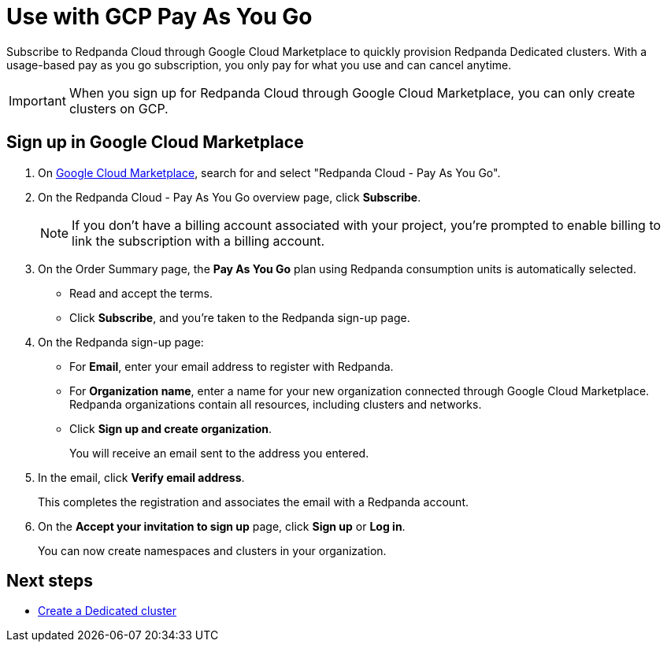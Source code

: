= Use with GCP Pay As You Go
:description: Subscribe to Redpanda Cloud in Google Cloud Marketplace with pay-as-you-go billing, and cancel anytime.

Subscribe to Redpanda Cloud through Google Cloud Marketplace to quickly provision Redpanda Dedicated clusters. With a usage-based pay as you go subscription, you only pay for what you use and can cancel anytime. 

[IMPORTANT]
====
When you sign up for Redpanda Cloud through Google Cloud Marketplace, you can only create clusters on GCP. 
====

== Sign up in Google Cloud Marketplace

. On https://console.cloud.google.com/marketplace[Google Cloud Marketplace^], search for and select "Redpanda Cloud - Pay As You Go".

. On the Redpanda Cloud - Pay As You Go overview page, click **Subscribe**.
+
[NOTE]
====
If you don't have a billing account associated with your project, you're prompted to enable billing to link the subscription with a billing account.
====

. On the Order Summary page, the **Pay As You Go** plan using Redpanda consumption units is automatically selected. 
* Read and accept the terms.
* Click **Subscribe**, and you're taken to the Redpanda sign-up page.

. On the Redpanda sign-up page: 
* For **Email**, enter your email address to register with Redpanda.
* For **Organization name**, enter a name for your new organization connected through Google Cloud Marketplace. Redpanda organizations contain all resources, including clusters and networks. 
* Click **Sign up and create organization**.
+
You will receive an email sent to the address you entered.

. In the email, click **Verify email address**. 
+
This completes the registration and associates the email with a Redpanda account. 

. On the **Accept your invitation to sign up** page, click **Sign up** or **Log in**. 
+
You can now create namespaces and clusters in your organization.

== Next steps

* xref:deploy:deployment-option/cloud/create-dedicated-cloud-cluster-aws.adoc#create-a-dedicated-cluster[Create a Dedicated cluster]